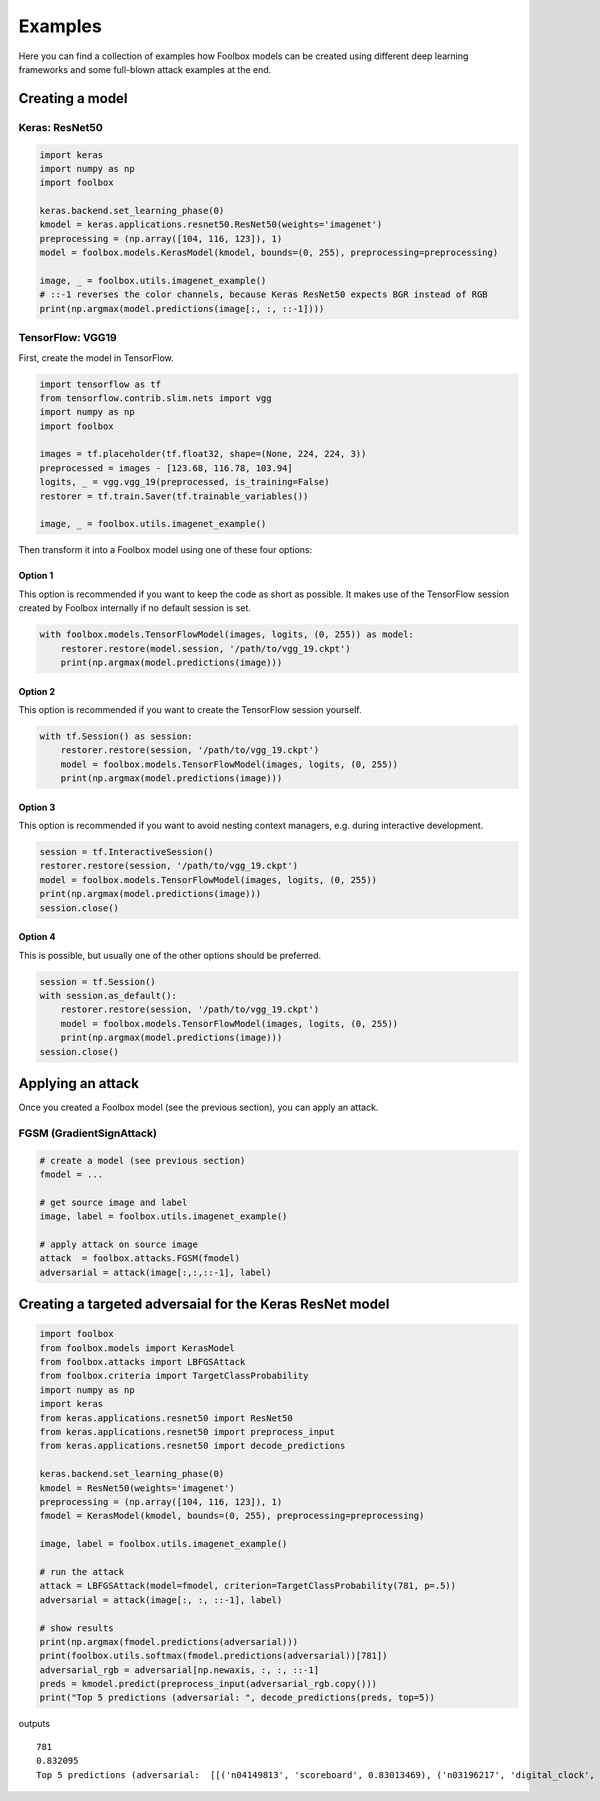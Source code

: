 ========
Examples
========

Here you can find a collection of examples how Foolbox models can be created using different deep learning frameworks and some full-blown attack examples at the end.

Creating a model
================

Keras: ResNet50
---------------

.. code-block:: python3

   import keras
   import numpy as np
   import foolbox

   keras.backend.set_learning_phase(0)
   kmodel = keras.applications.resnet50.ResNet50(weights='imagenet')
   preprocessing = (np.array([104, 116, 123]), 1)
   model = foolbox.models.KerasModel(kmodel, bounds=(0, 255), preprocessing=preprocessing)

   image, _ = foolbox.utils.imagenet_example()
   # ::-1 reverses the color channels, because Keras ResNet50 expects BGR instead of RGB
   print(np.argmax(model.predictions(image[:, :, ::-1])))

TensorFlow: VGG19
-----------------

First, create the model in TensorFlow.

.. code-block:: python3

    import tensorflow as tf
    from tensorflow.contrib.slim.nets import vgg
    import numpy as np
    import foolbox

    images = tf.placeholder(tf.float32, shape=(None, 224, 224, 3))
    preprocessed = images - [123.68, 116.78, 103.94]
    logits, _ = vgg.vgg_19(preprocessed, is_training=False)
    restorer = tf.train.Saver(tf.trainable_variables())

    image, _ = foolbox.utils.imagenet_example()

Then transform it into a Foolbox model using one of these four options:

Option 1
^^^^^^^^

This option is recommended if you want to keep the code as short as possible. It makes use
of the TensorFlow session created by Foolbox internally if no default session is set.

.. code-block:: python3

    with foolbox.models.TensorFlowModel(images, logits, (0, 255)) as model:
        restorer.restore(model.session, '/path/to/vgg_19.ckpt')
        print(np.argmax(model.predictions(image)))

Option 2
^^^^^^^^

This option is recommended if you want to create the TensorFlow session yourself.

.. code-block:: python3

    with tf.Session() as session:
        restorer.restore(session, '/path/to/vgg_19.ckpt')
        model = foolbox.models.TensorFlowModel(images, logits, (0, 255))
        print(np.argmax(model.predictions(image)))

Option 3
^^^^^^^^

This option is recommended if you want to avoid nesting context managers, e.g. during interactive development.

.. code-block:: python3

    session = tf.InteractiveSession()
    restorer.restore(session, '/path/to/vgg_19.ckpt')
    model = foolbox.models.TensorFlowModel(images, logits, (0, 255))
    print(np.argmax(model.predictions(image)))
    session.close()

Option 4
^^^^^^^^

This is possible, but usually one of the other options should be preferred.

.. code-block:: python3

    session = tf.Session()
    with session.as_default():
        restorer.restore(session, '/path/to/vgg_19.ckpt')
        model = foolbox.models.TensorFlowModel(images, logits, (0, 255))
        print(np.argmax(model.predictions(image)))
    session.close()

Applying an attack
==================

Once you created a Foolbox model (see the previous section), you can apply an attack.

FGSM (GradientSignAttack)
-------------------------

.. code-block:: python3

   # create a model (see previous section)
   fmodel = ...

   # get source image and label
   image, label = foolbox.utils.imagenet_example()

   # apply attack on source image
   attack  = foolbox.attacks.FGSM(fmodel)
   adversarial = attack(image[:,:,::-1], label)


Creating a targeted adversaial for the Keras ResNet model
=========================================================

.. code-block:: python3

   import foolbox
   from foolbox.models import KerasModel
   from foolbox.attacks import LBFGSAttack
   from foolbox.criteria import TargetClassProbability
   import numpy as np
   import keras
   from keras.applications.resnet50 import ResNet50
   from keras.applications.resnet50 import preprocess_input
   from keras.applications.resnet50 import decode_predictions

   keras.backend.set_learning_phase(0)
   kmodel = ResNet50(weights='imagenet')
   preprocessing = (np.array([104, 116, 123]), 1)
   fmodel = KerasModel(kmodel, bounds=(0, 255), preprocessing=preprocessing)

   image, label = foolbox.utils.imagenet_example()

   # run the attack
   attack = LBFGSAttack(model=fmodel, criterion=TargetClassProbability(781, p=.5))
   adversarial = attack(image[:, :, ::-1], label)

   # show results
   print(np.argmax(fmodel.predictions(adversarial)))
   print(foolbox.utils.softmax(fmodel.predictions(adversarial))[781])
   adversarial_rgb = adversarial[np.newaxis, :, :, ::-1]
   preds = kmodel.predict(preprocess_input(adversarial_rgb.copy()))
   print("Top 5 predictions (adversarial: ", decode_predictions(preds, top=5))

outputs

::

   781
   0.832095
   Top 5 predictions (adversarial:  [[('n04149813', 'scoreboard', 0.83013469), ('n03196217', 'digital_clock', 0.030192226), ('n04152593', 'screen', 0.016133979), ('n04141975', 'scale', 0.011708578), ('n03782006', 'monitor', 0.0091574294)]]
